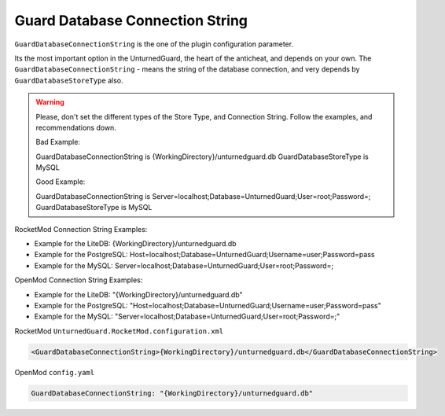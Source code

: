 Guard Database Connection String
================================

``GuardDatabaseConnectionString`` is the one of the plugin configuration parameter.

Its the most important option in the UnturnedGuard, the heart of the anticheat, and depends on your own.
The ``GuardDatabaseConnectionString`` - means the string of the database connection, and very depends by ``GuardDatabaseStoreType`` also.

.. warning::

    Please, don't set the different types of the Store Type, and Connection String. Follow the examples, and recommendations down.

    Bad Example:

    GuardDatabaseConnectionString is {WorkingDirectory}/unturnedguard.db
    GuardDatabaseStoreType is MySQL

    Good Example:

    GuardDatabaseConnectionString is Server=localhost;Database=UnturnedGuard;User=root;Password=;
    GuardDatabaseStoreType is MySQL


RocketMod Connection String Examples:

- Example for the LiteDB: {WorkingDirectory}/unturnedguard.db

- Example for the PostgreSQL: Host=localhost;Database=UnturnedGuard;Username=user;Password=pass

- Example for the MySQL: Server=localhost;Database=UnturnedGuard;User=root;Password=;


OpenMod Connection String Examples: 

- Example for the LiteDB: "{WorkingDirectory}/unturnedguard.db"

- Example for the PostgreSQL: "Host=localhost;Database=UnturnedGuard;Username=user;Password=pass"

- Example for the MySQL: "Server=localhost;Database=UnturnedGuard;User=root;Password=;"


RocketMod ``UnturnedGuard.RocketMod.configuration.xml``

.. code-block:: xml

	<GuardDatabaseConnectionString>{WorkingDirectory}/unturnedguard.db</GuardDatabaseConnectionString>


OpenMod ``config.yaml``

.. code-block:: yaml

	GuardDatabaseConnectionString: "{WorkingDirectory}/unturnedguard.db"